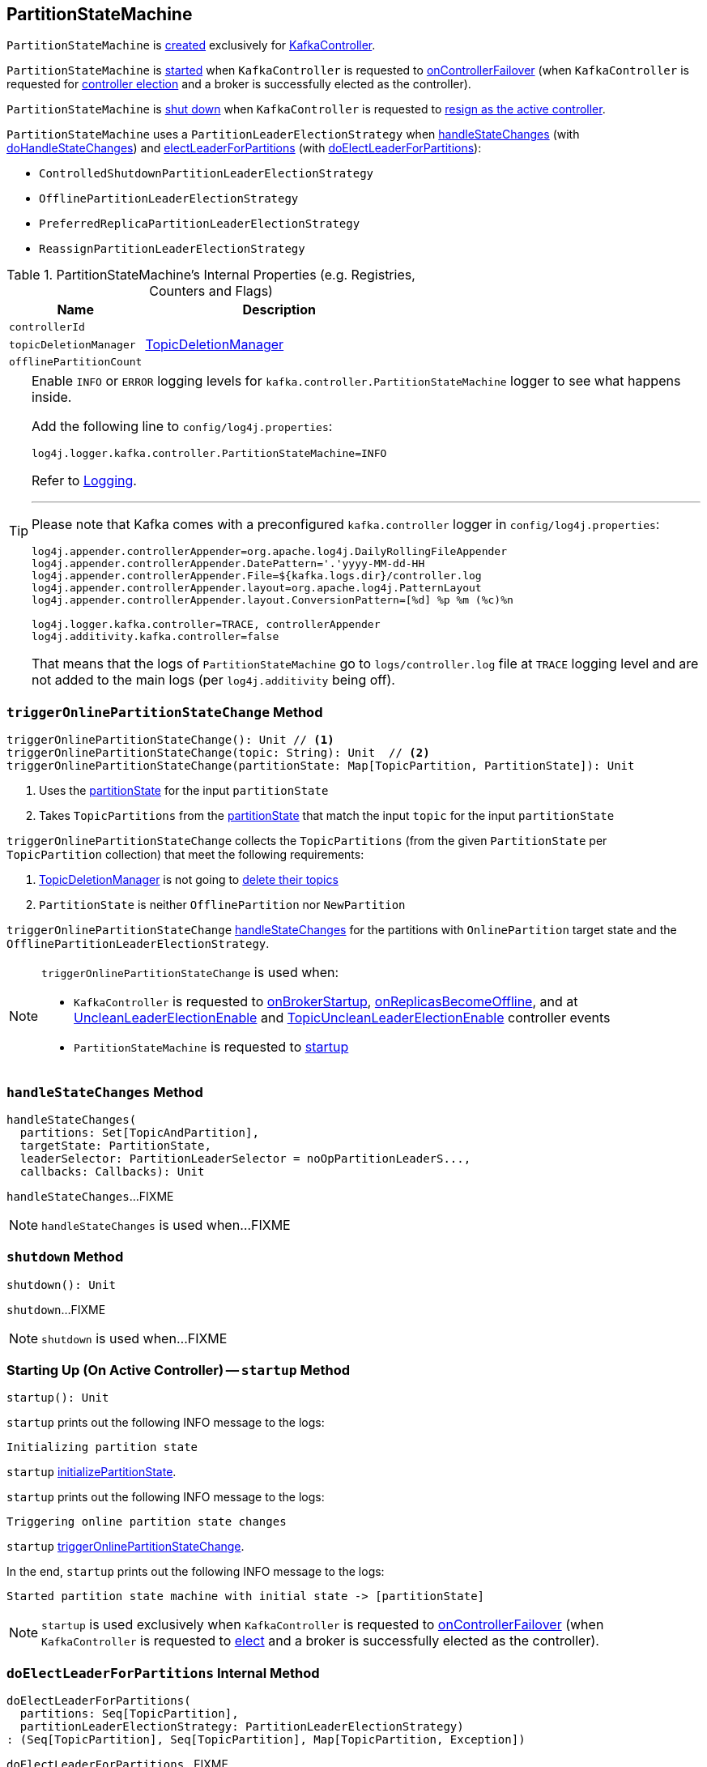== [[PartitionStateMachine]] PartitionStateMachine

`PartitionStateMachine` is <<creating-instance, created>> exclusively for <<kafka-controller-KafkaController.adoc#partitionStateMachine, KafkaController>>.

`PartitionStateMachine` is <<startup, started>> when `KafkaController` is requested to <<kafka-controller-KafkaController.adoc#onControllerFailover, onControllerFailover>> (when `KafkaController` is requested for <<elect, controller election>> and a broker is successfully elected as the controller).

`PartitionStateMachine` is <<shutdown, shut down>> when `KafkaController` is requested to <<kafka-controller-KafkaController.adoc#onControllerResignation, resign as the active controller>>.

[[PartitionLeaderElectionStrategy]]
`PartitionStateMachine` uses a `PartitionLeaderElectionStrategy` when <<handleStateChanges, handleStateChanges>> (with <<doHandleStateChanges, doHandleStateChanges>>) and <<electLeaderForPartitions, electLeaderForPartitions>> (with <<doElectLeaderForPartitions, doElectLeaderForPartitions>>):

* [[ControlledShutdownPartitionLeaderElectionStrategy]] `ControlledShutdownPartitionLeaderElectionStrategy`
* [[OfflinePartitionLeaderElectionStrategy]] `OfflinePartitionLeaderElectionStrategy`
* [[PreferredReplicaPartitionLeaderElectionStrategy]] `PreferredReplicaPartitionLeaderElectionStrategy`
* [[ReassignPartitionLeaderElectionStrategy]] `ReassignPartitionLeaderElectionStrategy`

[[internal-registries]]
.PartitionStateMachine's Internal Properties (e.g. Registries, Counters and Flags)
[cols="1m,2",options="header",width="100%"]
|===
| Name
| Description

| controllerId
| [[controllerId]]

| topicDeletionManager
| [[topicDeletionManager]][[setTopicDeletionManager]] <<kafka-controller-TopicDeletionManager.adoc#, TopicDeletionManager>>

| offlinePartitionCount
| [[offlinePartitionCount]]
|===

[[logging]]
[TIP]
====
Enable `INFO` or `ERROR` logging levels for `kafka.controller.PartitionStateMachine` logger to see what happens inside.

Add the following line to `config/log4j.properties`:

```
log4j.logger.kafka.controller.PartitionStateMachine=INFO
```

Refer to link:kafka-logging.adoc[Logging].

---

Please note that Kafka comes with a preconfigured `kafka.controller` logger in `config/log4j.properties`:

```
log4j.appender.controllerAppender=org.apache.log4j.DailyRollingFileAppender
log4j.appender.controllerAppender.DatePattern='.'yyyy-MM-dd-HH
log4j.appender.controllerAppender.File=${kafka.logs.dir}/controller.log
log4j.appender.controllerAppender.layout=org.apache.log4j.PatternLayout
log4j.appender.controllerAppender.layout.ConversionPattern=[%d] %p %m (%c)%n

log4j.logger.kafka.controller=TRACE, controllerAppender
log4j.additivity.kafka.controller=false
```

That means that the logs of `PartitionStateMachine` go to `logs/controller.log` file at `TRACE` logging level and are not added to the main logs (per `log4j.additivity` being off).
====

=== [[triggerOnlinePartitionStateChange]] `triggerOnlinePartitionStateChange` Method

[source, scala]
----
triggerOnlinePartitionStateChange(): Unit // <1>
triggerOnlinePartitionStateChange(topic: String): Unit  // <2>
triggerOnlinePartitionStateChange(partitionState: Map[TopicPartition, PartitionState]): Unit
----
<1> Uses the <<partitionState, partitionState>> for the input `partitionState`
<2> Takes `TopicPartitions` from the <<partitionState, partitionState>> that match the input `topic` for the input `partitionState`

`triggerOnlinePartitionStateChange` collects the `TopicPartitions` (from the given `PartitionState` per `TopicPartition` collection) that meet the following requirements:

. <<topicDeletionManager, TopicDeletionManager>> is not going to <<kafka-controller-TopicDeletionManager.adoc#isTopicQueuedUpForDeletion, delete their topics>>

. `PartitionState` is neither `OfflinePartition` nor `NewPartition`

`triggerOnlinePartitionStateChange` <<handleStateChanges, handleStateChanges>> for the partitions with `OnlinePartition` target state and the `OfflinePartitionLeaderElectionStrategy`.

[NOTE]
====
`triggerOnlinePartitionStateChange` is used when:

* `KafkaController` is requested to <<kafka-controller-KafkaController.adoc#onBrokerStartup, onBrokerStartup>>, <<kafka-controller-KafkaController.adoc#onReplicasBecomeOffline, onReplicasBecomeOffline>>, and at <<kafka-controller-ControllerEvent.adoc#UncleanLeaderElectionEnable, UncleanLeaderElectionEnable>> and <<kafka-controller-ControllerEvent.adoc#TopicUncleanLeaderElectionEnable, TopicUncleanLeaderElectionEnable>> controller events

* `PartitionStateMachine` is requested to <<startup, startup>>
====

=== [[handleStateChanges]] `handleStateChanges` Method

[source, scala]
----
handleStateChanges(
  partitions: Set[TopicAndPartition],
  targetState: PartitionState,
  leaderSelector: PartitionLeaderSelector = noOpPartitionLeaderS...,
  callbacks: Callbacks): Unit
----

`handleStateChanges`...FIXME

NOTE: `handleStateChanges` is used when...FIXME

=== [[shutdown]] `shutdown` Method

[source, scala]
----
shutdown(): Unit
----

`shutdown`...FIXME

NOTE: `shutdown` is used when...FIXME

=== [[startup]] Starting Up (On Active Controller) -- `startup` Method

[source, scala]
----
startup(): Unit
----

`startup` prints out the following INFO message to the logs:

```
Initializing partition state
```

`startup` <<initializePartitionState, initializePartitionState>>.

`startup` prints out the following INFO message to the logs:

```
Triggering online partition state changes
```

`startup` <<triggerOnlinePartitionStateChange, triggerOnlinePartitionStateChange>>.

In the end, `startup` prints out the following INFO message to the logs:

```
Started partition state machine with initial state -> [partitionState]
```

NOTE: `startup` is used exclusively when `KafkaController` is requested to <<kafka-controller-KafkaController.adoc#onControllerFailover, onControllerFailover>> (when `KafkaController` is requested to <<elect, elect>> and a broker is successfully elected as the controller).

=== [[doElectLeaderForPartitions]] `doElectLeaderForPartitions` Internal Method

[source, scala]
----
doElectLeaderForPartitions(
  partitions: Seq[TopicPartition],
  partitionLeaderElectionStrategy: PartitionLeaderElectionStrategy)
: (Seq[TopicPartition], Seq[TopicPartition], Map[TopicPartition, Exception])
----

`doElectLeaderForPartitions`...FIXME

NOTE: `doElectLeaderForPartitions` is used when...FIXME

=== [[creating-instance]] Creating PartitionStateMachine Instance

`PartitionStateMachine` takes the following when created:

* [[config]] <<kafka-KafkaConfig.adoc#, KafkaConfig>>
* [[stateChangeLogger]] `StateChangeLogger`
* [[controllerContext]] <<kafka-controller-ControllerContext.adoc#, ControllerContext>>
* [[zkClient]] <<kafka-zk-KafkaZkClient.adoc#, KafkaZkClient>>
* [[partitionState]] `TopicPartitions` and their `PartitionState` (`mutable.Map[TopicPartition, PartitionState]`)
* [[controllerBrokerRequestBatch]] <<kafka-controller-ControllerBrokerRequestBatch.adoc#, ControllerBrokerRequestBatch>>

`PartitionStateMachine` initializes the <<internal-registries, internal registries and counters>>.

=== [[electLeaderForPartitions]] `electLeaderForPartitions` Internal Method

[source, scala]
----
electLeaderForPartitions(
  partitions: Seq[TopicPartition],
  partitionLeaderElectionStrategy: PartitionLeaderElectionStrategy): Seq[TopicPartition]
----

`electLeaderForPartitions`...FIXME

NOTE: `electLeaderForPartitions` is used when...FIXME

=== [[doHandleStateChanges]] `doHandleStateChanges` Internal Method

[source, scala]
----
doHandleStateChanges(
  partitions: Seq[TopicPartition],
  targetState: PartitionState,
  partitionLeaderElectionStrategyOpt: Option[PartitionLeaderElectionStrategy]): Unit
----

`doHandleStateChanges`...FIXME

NOTE: `doHandleStateChanges` is used when...FIXME

=== [[initializePartitionState]] `initializePartitionState` Internal Method

[source, scala]
----
initializePartitionState(): Unit
----

`initializePartitionState`...FIXME

NOTE: `initializePartitionState` is used when...FIXME
